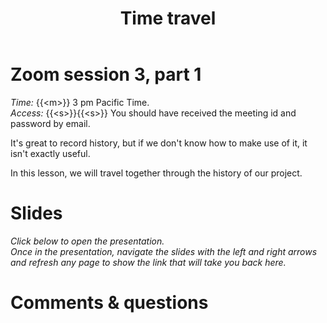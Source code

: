#+title: Time travel
#+description: Zoom
#+colordes: #e86e0a
#+slug: 09_git_timetravel
#+weight: 9

#+OPTIONS: toc:nil

* Zoom session 3, part 1

#+BEGIN_def
/Time:/ {{<m>}} 3 pm Pacific Time. \\
/Access:/ {{<s>}}{{<s>}} You should have received the meeting id and password by email.
#+END_def

It's great to record history, but if we don't know how to make use of it, it isn't exactly useful.

In this lesson, we will travel together through the history of our project.

* Slides

/Click below to open the presentation.\\
Once in the presentation, navigate the slides with the left and right arrows and refresh any page to show the link that will take you back here./

#+BEGIN_export html
<a href="https://westgrid-slides.netlify.app/git_timetravel/#/"><p align="center"><img src="/img/git/git_timetravel_slides.png" title="" width="100%" style="border-style: solid; border-width: 1.5px 1.5px 0 2px; border-color: black"/></p></a>
#+END_export

* Comments & questions
